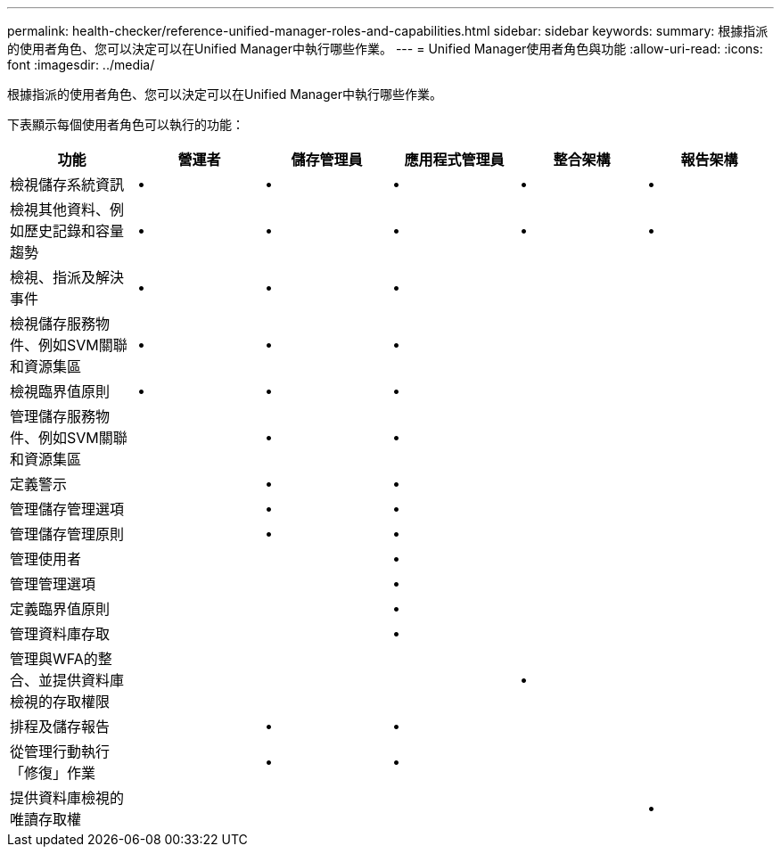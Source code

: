 ---
permalink: health-checker/reference-unified-manager-roles-and-capabilities.html 
sidebar: sidebar 
keywords:  
summary: 根據指派的使用者角色、您可以決定可以在Unified Manager中執行哪些作業。 
---
= Unified Manager使用者角色與功能
:allow-uri-read: 
:icons: font
:imagesdir: ../media/


[role="lead"]
根據指派的使用者角色、您可以決定可以在Unified Manager中執行哪些作業。

下表顯示每個使用者角色可以執行的功能：

[cols="6*"]
|===
| 功能 | 營運者 | 儲存管理員 | 應用程式管理員 | 整合架構 | 報告架構 


 a| 
檢視儲存系統資訊
 a| 
•
 a| 
•
 a| 
•
 a| 
•
 a| 
•



 a| 
檢視其他資料、例如歷史記錄和容量趨勢
 a| 
•
 a| 
•
 a| 
•
 a| 
•
 a| 
•



 a| 
檢視、指派及解決事件
 a| 
•
 a| 
•
 a| 
•
 a| 
 a| 



 a| 
檢視儲存服務物件、例如SVM關聯和資源集區
 a| 
•
 a| 
•
 a| 
•
 a| 
 a| 



 a| 
檢視臨界值原則
 a| 
•
 a| 
•
 a| 
•
 a| 
 a| 



 a| 
管理儲存服務物件、例如SVM關聯和資源集區
 a| 
 a| 
•
 a| 
•
 a| 
 a| 



 a| 
定義警示
 a| 
 a| 
•
 a| 
•
 a| 
 a| 



 a| 
管理儲存管理選項
 a| 
 a| 
•
 a| 
•
 a| 
 a| 



 a| 
管理儲存管理原則
 a| 
 a| 
•
 a| 
•
 a| 
 a| 



 a| 
管理使用者
 a| 
 a| 
 a| 
•
 a| 
 a| 



 a| 
管理管理選項
 a| 
 a| 
 a| 
•
 a| 
 a| 



 a| 
定義臨界值原則
 a| 
 a| 
 a| 
•
 a| 
 a| 



 a| 
管理資料庫存取
 a| 
 a| 
 a| 
•
 a| 
 a| 



 a| 
管理與WFA的整合、並提供資料庫檢視的存取權限
 a| 
 a| 
 a| 
 a| 
•
 a| 



 a| 
排程及儲存報告
 a| 
 a| 
•
 a| 
•
 a| 
 a| 



 a| 
從管理行動執行「修復」作業
 a| 
 a| 
•
 a| 
•
 a| 
 a| 



 a| 
提供資料庫檢視的唯讀存取權
 a| 
 a| 
 a| 
 a| 
 a| 
•

|===